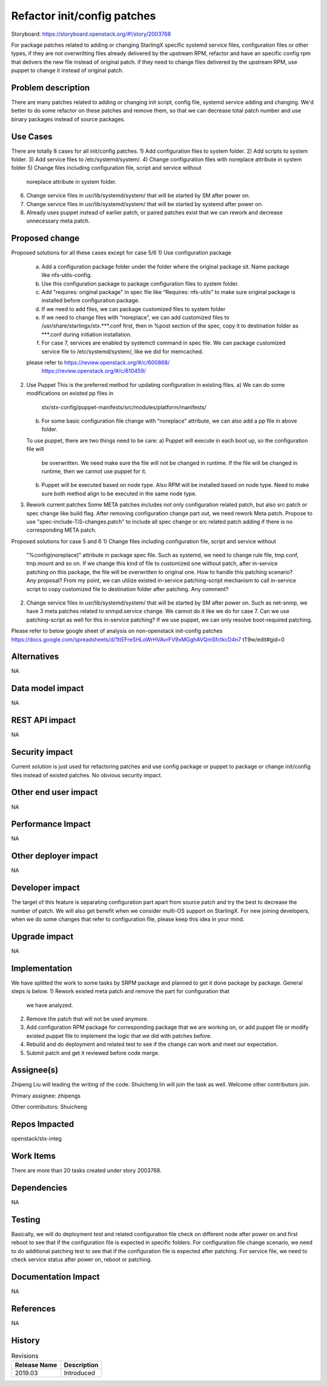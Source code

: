 ..
  This work is licensed under a Creative Commons Attribution 3.0 Unported
  License. http://creativecommons.org/licenses/by/3.0/legalcode
  http://creativecommons.org/licenses/by/3.0/legalcode

============================
Refactor init/config patches
============================

Storyboard: https://storyboard.openstack.org/#!/story/2003768

For package patches related to adding or changing StarlingX specific systemd
service files, configuration files or other types,
if they are not overwritting files already delivered by the upstream RPM,
refactor and have an specific config rpm that delivers the new file instead of
original patch.
if they need to change files delivered by the upstream RPM, use puppet to
change it instead of original patch.

Problem description
===================

There are many patches related to adding or changing init script, config file,
systemd service adding and changing. We'd better to do some refactor on these
patches and remove them, so that we can decrease total patch number and use
binary packages instead of source packages.

Use Cases
=========

There are totally 8 cases for all init/config patches.
1)      Add configuration files to system folder.
2)      Add scripts to system folder.
3)      Add service files to /etc/systemd/system/.
4)      Change configuration files with noreplace attribute in system folder
5)      Change files including configuration file, script and service without
        noreplace attribute in system folder.
6)      Change service files in usr/lib/systemd/system/ that will be started
        by SM after power on.
7)      Change service files in usr/lib/systemd/system/ that will be started
        by systemd after power on.
8)      Already uses puppet instead of earlier patch, or paired patches exist
        that we can rework and decrease unnecessary meta patch.

Proposed change
===============

Proposed solutions for all these cases except for case 5/6
1)      Use configuration package
        a) Add a configuration package folder under the folder where the
           original package sit.
           Name package like nfs-utils-config.
        b) Use this configuration package to package configuration files to
           system folder.
        c) Add "requires: original package" in spec file like
           “Requires: nfs-utils” to make sure original package is installed
           before configuration package.
        d) If we need to add files, we can package customized files to system
           folder
        e) If we need to change files with “noreplace”, we can add customized
           files to /usr/share/starlingx/stx.***.conf first, then in %post
           section of the spec, copy it to destination folder as ***.conf
           during initiation installation.
        f) For case 7, services are enabled by systemctl command in spec file.
           We can package customized service file to /etc/systemd/system/,
           like we did for memcached.
        please refer to  https://review.openstack.org/#/c/600868/
                         https://review.openstack.org/#/c/610459/
2)      Use Puppet
        This is the preferred method for updating configuration in existing
        files.
        a) We can do some modifications on existed pp files in
           stx/stx-config/puppet-manifests/src/modules/platform/manifests/
        b) For some basic configuration file change with “noreplace” attribute,
           we can also add a pp file in above folder.
        To use puppet, there are two things need to be care:
        a) Puppet will execute in each boot up, so the configuration file will
           be overwritten. We need make sure the file will not be changed in
           runtime. If the file will be changed in runtime, then we cannot use
           puppet for it.
        b) Puppet will be executed based on node type. Also RPM will be
           installed based on node type. Need to make sure both method align to
           be executed in the same node type.

3)      Rework current patches
        Some META patches includes not only configuration related patch, but
        also src patch or spec change like build flag.
        After removing configuration change part out, we need rework Meta
        patch.
        Propose to use "spec-include-TiS-changes.patch" to include all spec
        change or src related patch adding if there is no corresponding META
        patch.

Proposed solutions for case 5 and 6
1)      Change files including configuration file, script and service without
        "%config(noreplace)” attribute in package spec file.
        Such as systemd, we need to change rule file, tmp.conf, tmp.mount and
        so on.
        If we change this kind of file to customized one without patch, after
        in-service patching on this package, the file will be overwritten to
        original one. How to handle this patching scenario? Any proposal?
        From my point, we can utilize existed in-service patching-script
        mechanism to call in-service script to copy customized file to
        destination folder after patching. Any comment?

2)      Change service files in usr/lib/systemd/system/ that will be started by
        SM after power on.
        Such as net-snmp, we have 3 meta patches related to snmpd.service
        change.
        We cannot do it like we do for case 7.  Can we use patching-script as
        well for this in-service patching?
        If we use puppet, we can only resolve boot-required patching.

Please refer to below google sheet of analysis on non-openstack init-config
patches
https://docs.google.com/spreadsheets/d/1ttEFreSHLoWrHVAvrFV9xMGghAVQmSfctkcD4n7
tT9w/edit#gid=0

Alternatives
============

NA

Data model impact
=================

NA

REST API impact
===============

NA

Security impact
===============

Current solution is just used for refactoring patches and use config package or
puppet to package or change init/config files instead of existed patches.
No obvious security impact.

Other end user impact
=====================

NA

Performance Impact
==================

NA

Other deployer impact
=====================

NA

Developer impact
=================

The target of this feature is separating configuration part apart from source
patch and try the best to decrease the number of patch. We will also get
benefit when we consider multi-OS support on StarlingX.
For new joining developers, when we do some changes that refer to configuration
file, please keep this idea in your mind.

Upgrade impact
===============

NA

Implementation
==============

We have splitted the work to some tasks by SRPM package and planned to get it
done package by package.
General steps is below.
1) Rework existed meta patch and remove the part for configuration that
   we have analyzed.
2) Remove the patch that will not be used anymore.
3) Add configuration RPM package for corresponding package that we are working
   on, or add puppet file or modify existed puppet file to implement the logic
   that we did with patches before.
4) Rebuild and do deployment and related test to see if the change can work and
   meet our expectation.
5) Submit patch and get it reviewed before code merge.

Assignee(s)
===========

Zhipeng Liu will leading the writing of the code.
Shuicheng lin will join the task as well.
Welcome other contributors join.

Primary assignee:
zhipengs

Other contributors:
Shuicheng

Repos Impacted
==============

openstack/stx-integ

Work Items
===========

There are more than 20 tasks created under story 2003768.

Dependencies
============

NA

Testing
=======

Basically, we will do deployment test and related configuration file check on
different node after power on and first reboot to see that if the configuration
file is expected in specific folders.
For configuration file change scenario, we need to do additional patching test
to see that if the configuration file is expected after patching.
For service file, we need to check service status after power on, reboot
or patching.

Documentation Impact
====================

NA

References
==========

NA

History
=======

.. list-table:: Revisions
   :header-rows: 1

   * - Release Name
     - Description
   * - 2019.03
     - Introduced
